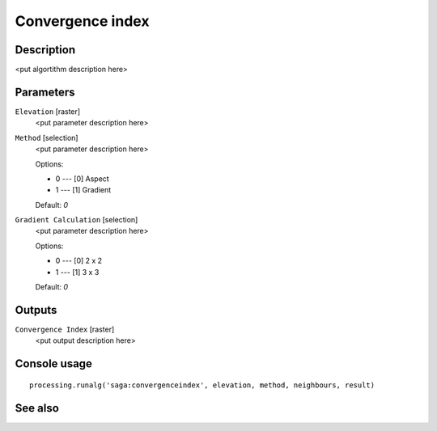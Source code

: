 Convergence index
=================

Description
-----------

<put algortithm description here>

Parameters
----------

``Elevation`` [raster]
  <put parameter description here>

``Method`` [selection]
  <put parameter description here>

  Options:

  * 0 --- [0] Aspect
  * 1 --- [1] Gradient

  Default: *0*

``Gradient Calculation`` [selection]
  <put parameter description here>

  Options:

  * 0 --- [0] 2 x 2
  * 1 --- [1] 3 x 3

  Default: *0*

Outputs
-------

``Convergence Index`` [raster]
  <put output description here>

Console usage
-------------

::

  processing.runalg('saga:convergenceindex', elevation, method, neighbours, result)

See also
--------

